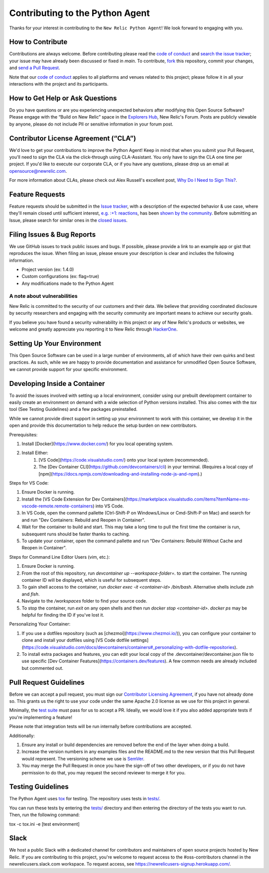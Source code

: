 Contributing to the Python Agent
=================================

Thanks for your interest in contributing to the ``New Relic Python Agent``! We look forward to engaging with you.

How to Contribute
-----------------

Contributions are always welcome. Before contributing please read the
`code of conduct <https://github.com/newrelic/.github/blob/master/CODE_OF_CONDUCT.md>`__ and `search the issue tracker <../../issues>`__; your issue may have already been discussed or fixed in `main`. To contribute, `fork <https://help.github.com/articles/fork-a-repo/>`__ this repository, commit your changes, and `send a Pull Request <https://help.github.com/articles/using-pull-requests/>`__.

Note that our `code of conduct <https://github.com/newrelic/.github/blob/master/CODE_OF_CONDUCT.md>`__ applies to all platforms and venues related to this project; please follow it in all your interactions with the project and its participants.

How to Get Help or Ask Questions
--------------------------------

Do you have questions or are you experiencing unexpected behaviors after
modifying this Open Source Software? Please engage with the “Build on
New Relic” space in the `Explorers
Hub <https://discuss.newrelic.com/c/build-on-new-relic/Open-Source-Agents-SDKs>`__,
New Relic's Forum. Posts are publicly viewable by anyone, please do not
include PII or sensitive information in your forum post.

Contributor License Agreement (“CLA”)
-------------------------------------

We'd love to get your contributions to improve the Python Agent! Keep in mind that when you submit your Pull Request, you'll need to sign the CLA via the click-through using CLA-Assistant. You only have to sign the CLA one time per project. If you'd like to execute our corporate CLA, or if you have any questions, please drop us an email at opensource@newrelic.com.

For more information about CLAs, please check out Alex Russell's excellent post,
`Why Do I Need to Sign This? <https://infrequently.org/2008/06/why-do-i-need-to-sign-this/>`__.

Feature Requests
----------------

Feature requests should be submitted in the `Issue tracker <../../issues>`__, with a description of the expected behavior & use case, where they'll remain closed until sufficient interest, `e.g. :+1: reactions <https://help.github.com/articles/about-discussions-in-issues-and-pull-requests/>`__, has been `shown by the community <../../issues?q=label%3A%22votes+needed%22+sort%3Areactions-%2B1-desc>`__. Before submitting an Issue, please search for similar ones in the
`closed issues <../../issues?q=is%3Aissue+is%3Aclosed+label%3Aenhancement>`__.

Filing Issues & Bug Reports
---------------------------

We use GitHub issues to track public issues and bugs. If possible,
please provide a link to an example app or gist that reproduces the
issue. When filing an issue, please ensure your description is clear and
includes the following information.

* Project version (ex: 1.4.0)
* Custom configurations (ex: flag=true)
* Any modifications made to the Python Agent 

A note about vulnerabilities
^^^^^^^^^^^^^^^^^^^^^^^^^^^^

New Relic is committed to the security of our customers and their data.
We believe that providing coordinated disclosure by security researchers
and engaging with the security community are important means to achieve
our security goals.

If you believe you have found a security vulnerability in this project
or any of New Relic's products or websites, we welcome and greatly
appreciate you reporting it to New Relic through
`HackerOne <https://hackerone.com/newrelic>`__.

Setting Up Your Environment
---------------------------

This Open Source Software can be used in a large number of environments,
all of which have their own quirks and best practices. As such, while we
are happy to provide documentation and assistance for unmodified Open
Source Software, we cannot provide support for your specific
environment.

Developing Inside a Container
-----------------------

To avoid the issues involved with setting up a local environment, consider 
using our prebuilt development container to easily create an environment
on demand with a wide selection of Python versions installed. This also
comes with the `tox` tool (See Testing Guidelines) and a few packages 
preinstalled. 

While we cannot provide direct support in setting up your environment
to work with this container, we develop it in the open and provide this
documentation to help reduce the setup burden on new contributors.

Prerequisites:

1. Install [Docker](https://www.docker.com/) for you local operating system.
2. Install Either:
    1. [VS Code](https://code.visualstudio.com/) onto your local system (recommended).
    2. The [Dev Container CLI](https://github.com/devcontainers/cli) in your terminal. (Requires a local copy of [npm](https://docs.npmjs.com/downloading-and-installing-node-js-and-npm).)

Steps for VS Code:

1. Ensure Docker is running.
2. Install the [VS Code Extension for Dev Containers](https://marketplace.visualstudio.com/items?itemName=ms-vscode-remote.remote-containers) into VS Code.
3. In VS Code, open the command pallette (Ctrl-Shift-P on Windows/Linux or Cmd-Shift-P on Mac) and search for and run "Dev Containers: Rebuild and Reopen in Container".
4. Wait for the container to build and start. This may take a long time to pull the first time the container is run, subsequent runs should be faster thanks to caching.
5. To update your container, open the command pallette and run "Dev Containers: Rebuild Without Cache and Reopen in Container".

Steps for Command Line Editor Users (vim, etc.):

1. Ensure Docker is running.
2. From the root of this repository, run `devcontainer up --workspace-folder=.` to start the container. The running container ID will be displayed, which is useful for subsequent steps.
3. To gain shell access to the container, run `docker exec -it <container-id> /bin/bash`. Alternative shells include `zsh` and `fish`.
4. Navigate to the `/workspaces` folder to find your source code.
5. To stop the container, run `exit` on any open shells and then run `docker stop <container-id>`. `docker ps` may be helpful for finding the ID if you've lost it.

Personalizing Your Container:

1. If you use a dotfiles repository (such as [chezmoi](https://www.chezmoi.io/)), you can configure your container to clone and install your dotfiles using [VS Code dotfile settings](https://code.visualstudio.com/docs/devcontainers/containers#_personalizing-with-dotfile-repositories).
2. To install extra packages and features, you can edit your local copy of the .devcontainer/devcontainer.json file to use specific [Dev Container Features](https://containers.dev/features). A few common needs are already included but commented out.

Pull Request Guidelines
-----------------------

Before we can accept a pull request, you must sign our `Contributor
Licensing Agreement <#contributor-license-agreement-cla>`__, if you have
not already done so. This grants us the right to use your code under the
same Apache 2.0 license as we use for this project in general.

Minimally, the `test suite <#testing-guidelines>`__ must pass for us to
accept a PR. Ideally, we would love it if you also added appropriate
tests if you're implementing a feature!

Please note that integration tests will be run internally before contributions are accepted.

Additionally:

1. Ensure any install or build dependencies are removed before the end of the layer when doing a build.
2. Increase the version numbers in any examples files and the README.md to the new version that this Pull Request would represent. The versioning scheme we use is `SemVer <http://semver.org/>`__.
3. You may merge the Pull Request in once you have the sign-off of two other developers, or if you do not have permission to do that, you may request the second reviewer to merge it for you.

Testing Guidelines
------------------

The Python Agent uses `tox <https://github.com/tox-dev/tox>`__ for
testing. The repository uses tests in
`tests/ <tests/>`__.

You can run these tests by entering the `tests/ <tests/>`__ directory and then entering the directory of the tests you want to run. Then, run the following command:

tox -c tox.ini -e [test environment] 

Slack
-----

We host a public Slack with a dedicated channel for contributors and maintainers of open source projects hosted by New Relic.  If you are contributing to this project, you're welcome to request access to the #oss-contributors channel in the newrelicusers.slack.com workspace.  To request access, see https://newrelicusers-signup.herokuapp.com/. 
